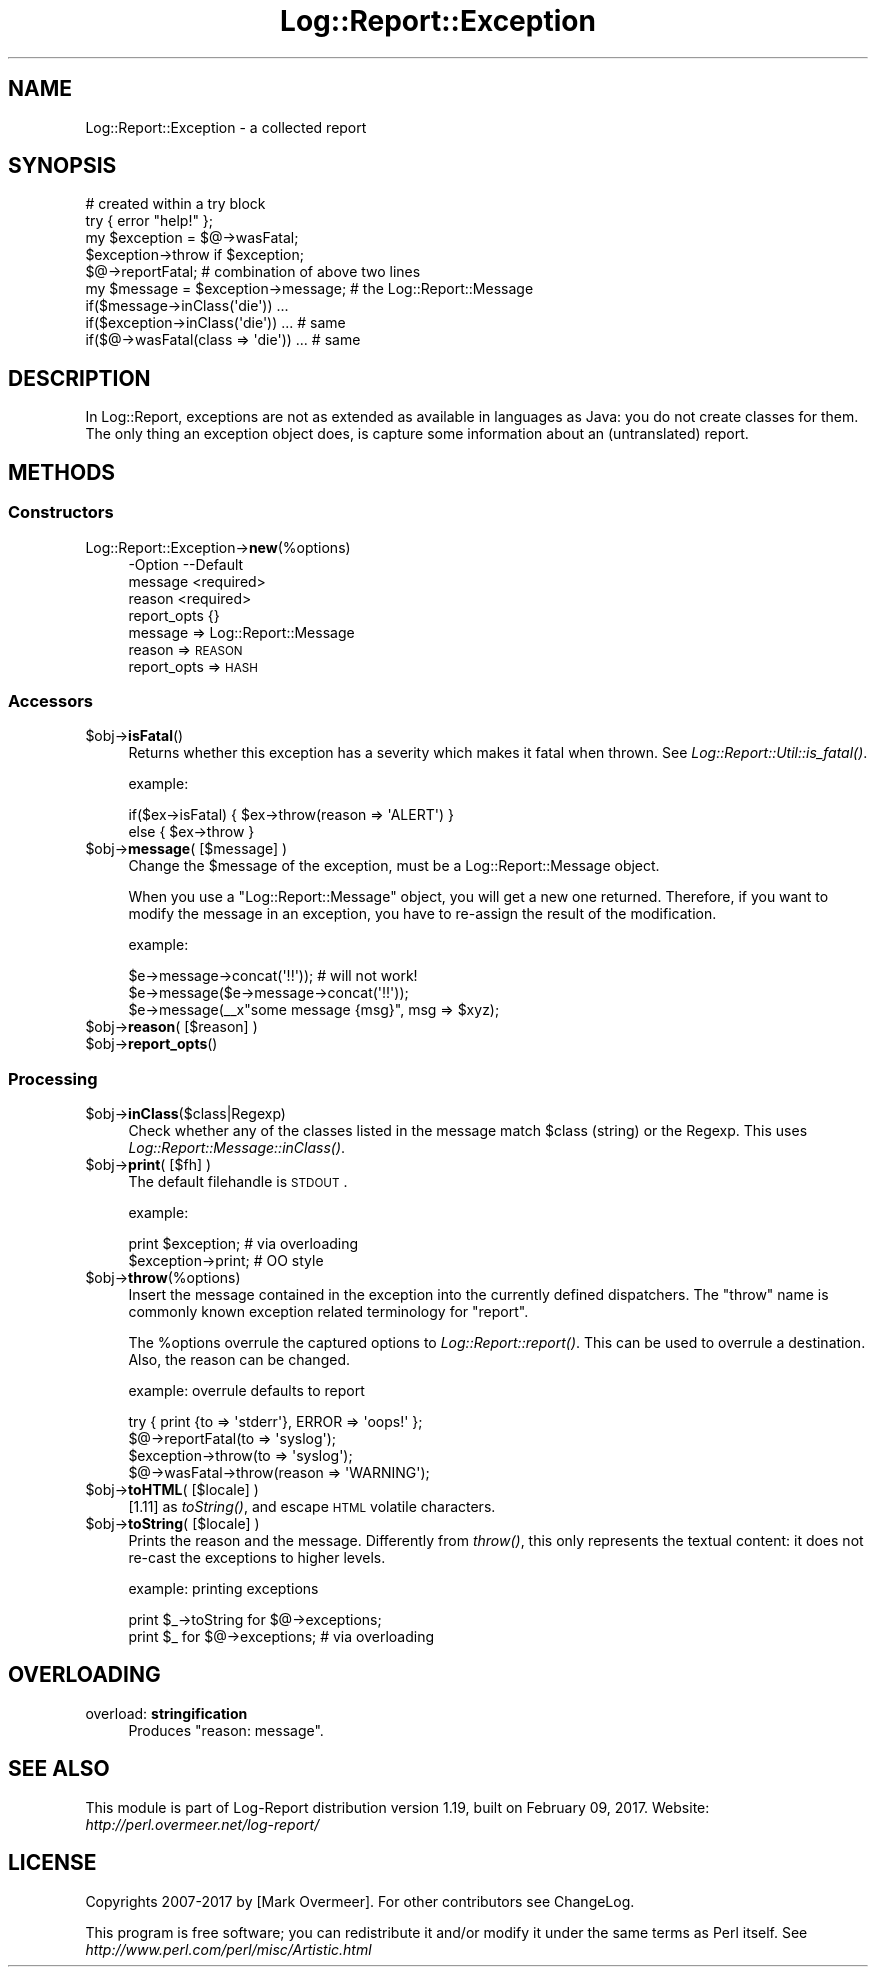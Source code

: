 .\" Automatically generated by Pod::Man 2.23 (Pod::Simple 3.14)
.\"
.\" Standard preamble:
.\" ========================================================================
.de Sp \" Vertical space (when we can't use .PP)
.if t .sp .5v
.if n .sp
..
.de Vb \" Begin verbatim text
.ft CW
.nf
.ne \\$1
..
.de Ve \" End verbatim text
.ft R
.fi
..
.\" Set up some character translations and predefined strings.  \*(-- will
.\" give an unbreakable dash, \*(PI will give pi, \*(L" will give a left
.\" double quote, and \*(R" will give a right double quote.  \*(C+ will
.\" give a nicer C++.  Capital omega is used to do unbreakable dashes and
.\" therefore won't be available.  \*(C` and \*(C' expand to `' in nroff,
.\" nothing in troff, for use with C<>.
.tr \(*W-
.ds C+ C\v'-.1v'\h'-1p'\s-2+\h'-1p'+\s0\v'.1v'\h'-1p'
.ie n \{\
.    ds -- \(*W-
.    ds PI pi
.    if (\n(.H=4u)&(1m=24u) .ds -- \(*W\h'-12u'\(*W\h'-12u'-\" diablo 10 pitch
.    if (\n(.H=4u)&(1m=20u) .ds -- \(*W\h'-12u'\(*W\h'-8u'-\"  diablo 12 pitch
.    ds L" ""
.    ds R" ""
.    ds C` ""
.    ds C' ""
'br\}
.el\{\
.    ds -- \|\(em\|
.    ds PI \(*p
.    ds L" ``
.    ds R" ''
'br\}
.\"
.\" Escape single quotes in literal strings from groff's Unicode transform.
.ie \n(.g .ds Aq \(aq
.el       .ds Aq '
.\"
.\" If the F register is turned on, we'll generate index entries on stderr for
.\" titles (.TH), headers (.SH), subsections (.SS), items (.Ip), and index
.\" entries marked with X<> in POD.  Of course, you'll have to process the
.\" output yourself in some meaningful fashion.
.ie \nF \{\
.    de IX
.    tm Index:\\$1\t\\n%\t"\\$2"
..
.    nr % 0
.    rr F
.\}
.el \{\
.    de IX
..
.\}
.\"
.\" Accent mark definitions (@(#)ms.acc 1.5 88/02/08 SMI; from UCB 4.2).
.\" Fear.  Run.  Save yourself.  No user-serviceable parts.
.    \" fudge factors for nroff and troff
.if n \{\
.    ds #H 0
.    ds #V .8m
.    ds #F .3m
.    ds #[ \f1
.    ds #] \fP
.\}
.if t \{\
.    ds #H ((1u-(\\\\n(.fu%2u))*.13m)
.    ds #V .6m
.    ds #F 0
.    ds #[ \&
.    ds #] \&
.\}
.    \" simple accents for nroff and troff
.if n \{\
.    ds ' \&
.    ds ` \&
.    ds ^ \&
.    ds , \&
.    ds ~ ~
.    ds /
.\}
.if t \{\
.    ds ' \\k:\h'-(\\n(.wu*8/10-\*(#H)'\'\h"|\\n:u"
.    ds ` \\k:\h'-(\\n(.wu*8/10-\*(#H)'\`\h'|\\n:u'
.    ds ^ \\k:\h'-(\\n(.wu*10/11-\*(#H)'^\h'|\\n:u'
.    ds , \\k:\h'-(\\n(.wu*8/10)',\h'|\\n:u'
.    ds ~ \\k:\h'-(\\n(.wu-\*(#H-.1m)'~\h'|\\n:u'
.    ds / \\k:\h'-(\\n(.wu*8/10-\*(#H)'\z\(sl\h'|\\n:u'
.\}
.    \" troff and (daisy-wheel) nroff accents
.ds : \\k:\h'-(\\n(.wu*8/10-\*(#H+.1m+\*(#F)'\v'-\*(#V'\z.\h'.2m+\*(#F'.\h'|\\n:u'\v'\*(#V'
.ds 8 \h'\*(#H'\(*b\h'-\*(#H'
.ds o \\k:\h'-(\\n(.wu+\w'\(de'u-\*(#H)/2u'\v'-.3n'\*(#[\z\(de\v'.3n'\h'|\\n:u'\*(#]
.ds d- \h'\*(#H'\(pd\h'-\w'~'u'\v'-.25m'\f2\(hy\fP\v'.25m'\h'-\*(#H'
.ds D- D\\k:\h'-\w'D'u'\v'-.11m'\z\(hy\v'.11m'\h'|\\n:u'
.ds th \*(#[\v'.3m'\s+1I\s-1\v'-.3m'\h'-(\w'I'u*2/3)'\s-1o\s+1\*(#]
.ds Th \*(#[\s+2I\s-2\h'-\w'I'u*3/5'\v'-.3m'o\v'.3m'\*(#]
.ds ae a\h'-(\w'a'u*4/10)'e
.ds Ae A\h'-(\w'A'u*4/10)'E
.    \" corrections for vroff
.if v .ds ~ \\k:\h'-(\\n(.wu*9/10-\*(#H)'\s-2\u~\d\s+2\h'|\\n:u'
.if v .ds ^ \\k:\h'-(\\n(.wu*10/11-\*(#H)'\v'-.4m'^\v'.4m'\h'|\\n:u'
.    \" for low resolution devices (crt and lpr)
.if \n(.H>23 .if \n(.V>19 \
\{\
.    ds : e
.    ds 8 ss
.    ds o a
.    ds d- d\h'-1'\(ga
.    ds D- D\h'-1'\(hy
.    ds th \o'bp'
.    ds Th \o'LP'
.    ds ae ae
.    ds Ae AE
.\}
.rm #[ #] #H #V #F C
.\" ========================================================================
.\"
.IX Title "Log::Report::Exception 3"
.TH Log::Report::Exception 3 "2017-02-09" "perl v5.12.3" "User Contributed Perl Documentation"
.\" For nroff, turn off justification.  Always turn off hyphenation; it makes
.\" way too many mistakes in technical documents.
.if n .ad l
.nh
.SH "NAME"
Log::Report::Exception \- a collected report
.SH "SYNOPSIS"
.IX Header "SYNOPSIS"
.Vb 4
\& # created within a try block
\& try { error "help!" };
\& my $exception = $@\->wasFatal;
\& $exception\->throw if $exception;
\&
\& $@\->reportFatal;  # combination of above two lines
\&
\& my $message = $exception\->message;   # the Log::Report::Message
\&
\& if($message\->inClass(\*(Aqdie\*(Aq)) ...
\& if($exception\->inClass(\*(Aqdie\*(Aq)) ...   # same
\& if($@\->wasFatal(class => \*(Aqdie\*(Aq)) ... # same
.Ve
.SH "DESCRIPTION"
.IX Header "DESCRIPTION"
In Log::Report, exceptions are not as extended as available in
languages as Java: you do not create classes for them.  The only
thing an exception object does, is capture some information about
an (untranslated) report.
.SH "METHODS"
.IX Header "METHODS"
.SS "Constructors"
.IX Subsection "Constructors"
.IP "Log::Report::Exception\->\fBnew\fR(%options)" 4
.IX Item "Log::Report::Exception->new(%options)"
.Vb 4
\& \-Option     \-\-Default
\&  message      <required>
\&  reason       <required>
\&  report_opts  {}
.Ve
.RS 4
.IP "message => Log::Report::Message" 2
.IX Item "message => Log::Report::Message"
.PD 0
.IP "reason => \s-1REASON\s0" 2
.IX Item "reason => REASON"
.IP "report_opts => \s-1HASH\s0" 2
.IX Item "report_opts => HASH"
.RE
.RS 4
.RE
.PD
.SS "Accessors"
.IX Subsection "Accessors"
.ie n .IP "$obj\->\fBisFatal\fR()" 4
.el .IP "\f(CW$obj\fR\->\fBisFatal\fR()" 4
.IX Item "$obj->isFatal()"
Returns whether this exception has a severity which makes it fatal
when thrown.  See \fILog::Report::Util::is_fatal()\fR.
.Sp
example:
.Sp
.Vb 2
\&  if($ex\->isFatal) { $ex\->throw(reason => \*(AqALERT\*(Aq) }
\&  else { $ex\->throw }
.Ve
.ie n .IP "$obj\->\fBmessage\fR( [$message] )" 4
.el .IP "\f(CW$obj\fR\->\fBmessage\fR( [$message] )" 4
.IX Item "$obj->message( [$message] )"
Change the \f(CW$message\fR of the exception, must be a Log::Report::Message
object.
.Sp
When you use a \f(CW\*(C`Log::Report::Message\*(C'\fR object, you will get a new one
returned. Therefore, if you want to modify the message in an exception,
you have to re-assign the result of the modification.
.Sp
example:
.Sp
.Vb 3
\& $e\->message\->concat(\*(Aq!!\*(Aq)); # will not work!
\& $e\->message($e\->message\->concat(\*(Aq!!\*(Aq));
\& $e\->message(_\|_x"some message {msg}", msg => $xyz);
.Ve
.ie n .IP "$obj\->\fBreason\fR( [$reason] )" 4
.el .IP "\f(CW$obj\fR\->\fBreason\fR( [$reason] )" 4
.IX Item "$obj->reason( [$reason] )"
.PD 0
.ie n .IP "$obj\->\fBreport_opts\fR()" 4
.el .IP "\f(CW$obj\fR\->\fBreport_opts\fR()" 4
.IX Item "$obj->report_opts()"
.PD
.SS "Processing"
.IX Subsection "Processing"
.ie n .IP "$obj\->\fBinClass\fR($class|Regexp)" 4
.el .IP "\f(CW$obj\fR\->\fBinClass\fR($class|Regexp)" 4
.IX Item "$obj->inClass($class|Regexp)"
Check whether any of the classes listed in the message match \f(CW$class\fR
(string) or the Regexp.  This uses \fILog::Report::Message::inClass()\fR.
.ie n .IP "$obj\->\fBprint\fR( [$fh] )" 4
.el .IP "\f(CW$obj\fR\->\fBprint\fR( [$fh] )" 4
.IX Item "$obj->print( [$fh] )"
The default filehandle is \s-1STDOUT\s0.
.Sp
example:
.Sp
.Vb 2
\& print $exception;  # via overloading
\& $exception\->print; # OO style
.Ve
.ie n .IP "$obj\->\fBthrow\fR(%options)" 4
.el .IP "\f(CW$obj\fR\->\fBthrow\fR(%options)" 4
.IX Item "$obj->throw(%options)"
Insert the message contained in the exception into the currently
defined dispatchers.  The \f(CW\*(C`throw\*(C'\fR name is commonly known
exception related terminology for \f(CW\*(C`report\*(C'\fR.
.Sp
The \f(CW%options\fR overrule the captured options to \fILog::Report::report()\fR.
This can be used to overrule a destination.  Also, the reason can
be changed.
.Sp
example: overrule defaults to report
.Sp
.Vb 2
\& try { print {to => \*(Aqstderr\*(Aq}, ERROR => \*(Aqoops!\*(Aq };
\& $@\->reportFatal(to => \*(Aqsyslog\*(Aq);
\&
\& $exception\->throw(to => \*(Aqsyslog\*(Aq);
\&
\& $@\->wasFatal\->throw(reason => \*(AqWARNING\*(Aq);
.Ve
.ie n .IP "$obj\->\fBtoHTML\fR( [$locale] )" 4
.el .IP "\f(CW$obj\fR\->\fBtoHTML\fR( [$locale] )" 4
.IX Item "$obj->toHTML( [$locale] )"
[1.11] as \fItoString()\fR, and escape \s-1HTML\s0 volatile characters.
.ie n .IP "$obj\->\fBtoString\fR( [$locale] )" 4
.el .IP "\f(CW$obj\fR\->\fBtoString\fR( [$locale] )" 4
.IX Item "$obj->toString( [$locale] )"
Prints the reason and the message.  Differently from \fIthrow()\fR, this
only represents the textual content: it does not re-cast the exceptions to
higher levels.
.Sp
example: printing exceptions
.Sp
.Vb 2
\& print $_\->toString for $@\->exceptions;
\& print $_ for $@\->exceptions;   # via overloading
.Ve
.SH "OVERLOADING"
.IX Header "OVERLOADING"
.IP "overload: \fBstringification\fR" 4
.IX Item "overload: stringification"
Produces \*(L"reason: message\*(R".
.SH "SEE ALSO"
.IX Header "SEE ALSO"
This module is part of Log-Report distribution version 1.19,
built on February 09, 2017. Website: \fIhttp://perl.overmeer.net/log\-report/\fR
.SH "LICENSE"
.IX Header "LICENSE"
Copyrights 2007\-2017 by [Mark Overmeer]. For other contributors see ChangeLog.
.PP
This program is free software; you can redistribute it and/or modify it
under the same terms as Perl itself.
See \fIhttp://www.perl.com/perl/misc/Artistic.html\fR
